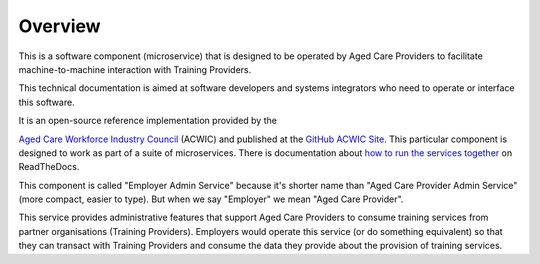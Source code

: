 .. _Aged Care Workforce Industry Council: https://acwic.com.au
.. _GitHub ACWIC Site: https://github.com/ACWIC/employer-admin
.. _how to run the services together: https://acwic-employer-coordinator.readthedocs.io

Overview
========

This is a software component (microservice)
that is designed to be operated by Aged Care Providers
to facilitate machine-to-machine interaction
with Training Providers.

This technical documentation is aimed at
software developers and systems integrators
who need to operate or interface this software.

It is an open-source reference implementation
provided by the

`Aged Care Workforce Industry Council`_
(ACWIC) and published at the
`GitHub ACWIC Site`_.
This particular component is designed to work
as part of a suite of microservices.
There is documentation about
`how to run the services together`_ 
on ReadTheDocs.

This component is called "Employer Admin Service"
because it's shorter name than
"Aged Care Provider Admin Service"
(more compact, easier to type).
But when we say "Employer"
we mean "Aged Care Provider".

This service provides administrative features
that support Aged Care Providers
to consume training services from partner organisations
(Training Providers).
Employers would operate this service
(or do something equivalent)
so that they can transact with Training Providers
and consume the data they provide
about the provision of training services.
